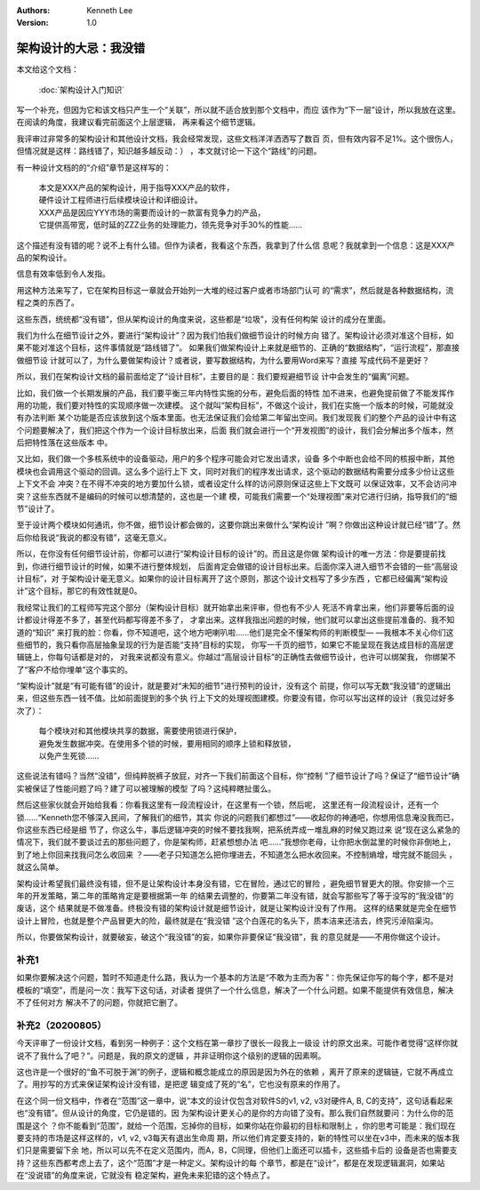 .. Kenneth Lee 版权所有 2018-2020

:Authors: Kenneth Lee
:Version: 1.0

架构设计的大忌：我没错
**********************

本文给这个文档：

        :doc:`架构设计入门知识`

写一个补充，但因为它和该文档只产生一个“关联”，所以就不适合放到那个文档中，而应
该作为“下一层”设计，所以我放在这里。在阅读的角度，我建议看完前面这个上层逻辑，
再来看这个细节逻辑。

我评审过非常多的架构设计和其他设计文档，我会经常发现，这些文档洋洋洒洒写了数百
页，但有效内容不足1%。这个很伤人，但情况就是这样：路线错了，知识越多越反动：）
，本文就讨论一下这个“路线”的问题。

有一种设计文档的的“介绍”章节是这样写的：

        | 本文是XXX产品的架构设计，用于指导XXX产品的软件，
        | 硬件设计工程师进行后续模块设计和详细设计。
        | XXX产品是因应YYY市场的需要而设计的一款富有竞争力的产品，
        | 它提供高带宽，低时延的ZZZ业务的处理能力，领先竞争对手30%的性能……

这个描述有没有错的呢？说不上有什么错。但作为读者，我看这个东西，我拿到了什么信
息呢？我就拿到一个信息：这是XXX产品的架构设计。

信息有效率低到令人发指。

用这种方法来写了，它在架构目标这一章就会开始列一大堆的经过客户或者市场部门认可
的“需求”，然后就是各种数据结构，流程之类的东西了。

这些东西，统统都“没有错”，但从架构设计的角度来说，这些都是“垃圾”，没有任何构架
设计的成分在里面。

我们为什么在细节设计之外，要进行“架构设计”？因为我们怕我们做细节设计的时候方向
错了。架构设计必须对准这个目标，如果不能对准这个目标，这件事情就是“路线错了”。
如果我们做架构设计上来就是细节的、正确的“数据结构”，“运行流程”，那直接做细节设
计就可以了，为什么要做架构设计？或者说，要写数据结构，为什么要用Word来写？直接
写成代码不是更好？

所以，我们在架构设计文档的最前面给定了“设计目标”，主要目的是：我们要规避细节设
计中会发生的“偏离”问题。

比如，我们做一个长期发展的产品，我们要平衡三年内特性实施的分布，避免后面的特性
加不进来，也避免提前做了不能发挥作用的功能，我们要对特性的实现顺序做一次建模。
这个就叫“架构目标”，不做这个设计，我们在实施一个版本的时候，可能就没有办法判断
某个功能是否应该放到这个版本里面。也无法保证我们会给第二年留出空间。我们发现我
们的整个产品的设计中有这个问题要解决了，我们把这个作为一个设计目标放出来，后面
我们就会进行一个“开发视图”的设计，我们会分解出多个版本，然后把特性落在这些版本
中。

又比如，我们做一个多核系统中的设备驱动，用户的多个程序可能会对它发出请求，设备
多个中断也会给不同的核报中断，其他模块也会调用这个驱动的回调。这么多个运行上下
文，同时对我们的程序发出请求，这个驱动的数据结构需要分成多少份让这些上下文不会
冲突？在不得不冲突的地方要加什么锁，或者设定什么样的访问原则保证这些上下文既可
以保证效率，又不会访问冲突？这些东西就不是编码的时候可以想清楚的，这也是一个建
模，可能我们需要一个“处理视图”来对它进行归纳，指导我们的“细节”设计了。

至于设计两个模块如何通讯，你不做，细节设计都会做的，这要你跳出来做什么“架构设计
”啊？你做出这种设计就已经“错”了。然后你给我说“我说的都没有错”，这毫无意义。

所以，在你没有任何细节设计前，你都可以进行“架构设计目标的设计”的。而且这是你做
架构设计的唯一方法：你是要提前找到，你进行细节设计的时候，如果不进行整体规划，
后面肯定会做错的设计目标出来。后面你深入进入细节不会错的一些“高层设计目标”，对
于架构设计毫无意义。如果你的设计目标离开了这个原则，那这个设计文档写了多少东西
，它都已经偏离“架构设计”这个目标，那它的有效性就是0。

我经常让我们的工程师写完这个部分（架构设计目标）就开始拿出来评审，但也有不少人
死活不肯拿出来，他们非要等后面的设计都设计得差不多了，甚至代码都写得差不多了，
才拿出来。这样我指出问题的时候，他们就可以拿出这些提前准备的、我不知道的“知识”
来打我的脸：你看，你不知道吧，这个地方吧喇叭啦……他们是完全不懂架构师的判断模型—
—我根本不关心你们这些细节的，我只看你高层抽象呈现的行为是否能“支持”目标的实现，
你写一千页的细节，如果它不能呈现在我达成目标的高层逻辑链上，你每句话都是对的，
对我来说都没有意义。你越过“高层设计目标”的正确性去做细节设计，也许可以绑架我，
你绑架不了“客户不给你埋单”这个事实的。

“架构设计”就是“有可能有错”的设计，就是要对“未知的细节”进行预判的设计，没有这个
前提，你可以写无数“我没错”的逻辑出来，但这些东西一钱不值。比如前面提到的多个执
行上下文的处理视图建模。你要没有错，你可以写出这样的设计（我见过好多次了）：

        | 每个模块对和其他模块共享的数据，需要使用锁进行保护，
        | 避免发生数据冲突。在使用多个锁的时候，要用相同的顺序上锁和释放锁，
        | 以免产生死锁……

这些说法有错吗？当然“没错”，但纯粹脱裤子放屁，对齐一下我们前面这个目标，你“控制
”了细节设计了吗？保证了“细节设计”确实被保证了性能问题了吗？建了可以被理解的模型
了吗？这纯粹瞎扯蛋么。

然后这些家伙就会开始给我看：你看我这里有一段流程设计，在这里有一个锁，然后呢，
这里还有一段流程设计，还有一个锁……“Kenneth您不够深入民间，了解我们的细节，其实
你说的问题我们都想过”——收起你的神通吧，你想用信息淹没我而已，你这些东西已经是细
节了，你这么牛，事后逻辑冲突的时候不要找我啊，把系统弄成一堆乱麻的时候又跑过来
说“现在这么紧急的情况下，我们就不要谈过去的那些问题了，你是架构师，赶紧想想办法
吧……”我想你老母，让你把水倒盆里的时候你非倒地上，到了地上你回来找我问怎么收回来
？——老子只知道怎么把你埋进去，不知道怎么把水收回来。不控制熵增，增完就不能回头
，就这么简单。

架构设计希望我们最终没有错，但不是让架构设计本身没有错，它在冒险，通过它的冒险
，避免细节冒更大的限。你安排一个三年的开发策略，第二年的策略肯定是要根据第一年
的结果去调整的，你要第二年没有错，就会写那些写了等于没写的“我没错”的废话，这个
结果就是不做准备。终极没有错的架构设计就是细节设计，就是让架构设计没有了作用。
这样的结果就是完全在细节设计上冒险，也就是整个产品冒更大的险，最终就是在“我没错
”这个白莲花的名头下，质本洁来还洁去，终究污淖陷渠沟。

所以，你要做架构设计，就要破妄，破这个“我没错”的妄，如果你非要保证“我没错”，我
的意见就是——不用你做这个设计。

补充1
======

如果你要解决这个问题，暂时不知道走什么路，我认为一个基本的方法是“不敢为主而为客
”：你先保证你写的每个字，都不是对模板的“填空”，而是问一次：我写下这句话，对读者
提供了一个什么信息，解决了一个什么问题。如果不能提供有效信息，解决不了任何对方
解决不了的问题，你就把它删了。

补充2（20200805）
==================

今天评审了一份设计文档，看到另一种例子：这个文档在第一章抄了很长一段我上一级设
计的原文出来。可能作者觉得“这样你就说不了我什么了吧？”。问题是，我的原文的逻辑
，并非证明你这个级别的逻辑的因素啊。

这也许是一个很好的“鱼不可脱于渊”的例子，逻辑和概念能成立的原因是因为外在的依赖
，离开了原来的逻辑链，它就不再成立了。用抄写的方式来保证架构设计没有错，是把逻
辑变成了死的“名”，它也没有原来的作用了。

在这个同一份文档中，作者在“范围”这一章中，说“本文的设计仅包含对软件S的v1, v2,
v3对硬件A, B, C的支持”，这句话看起来也“没有错”。但从设计的角度，它仍是错的。因
为架构设计更关心的是你的方向错了没有。那么我们自然就要问：为什么你的范围是这个
？你不能看到“范围”，就给一个范围，忘掉你的目标，如果你站在你最初的目标和限制上
，你的思考可能是：我们现在要支持的市场是这样这样的，v1, v2, v3每天有退出生命周
期，所以他们肯定要支持的，新的特性可以坐在v3中，而未来的版本我们只是需要留下余
地，所以可以先不在定义范围内，而A，B，C同理，但他们上面还可以插卡，这些插卡后的
设备是否也需要支持？这些东西都考虑上去了，这个“范围”才是一种定义。架构设计的每
个章节，都是在“设计”，都是在发现逻辑漏洞，如果站在“没说错”的角度来说，它就没有
稳定架构，避免未来犯错的这个特点了。

